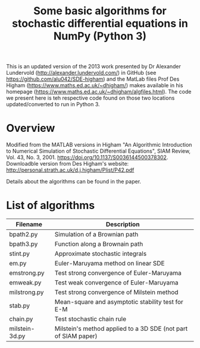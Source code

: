 #+TITLE: Some basic algorithms for stochastic differential equations in NumPy (Python 3)

This is an updated version of the 2013 work presented by Dr Alexander Lundervold (http://alexander.lundervold.com/) in GitHub (see https://github.com/alu042/SDE-higham) and the MatLab files Prof Des Higham (https://www.maths.ed.ac.uk/~dhigham/) makes available in his homepage (https://www.maths.ed.ac.uk/~dhigham/algfiles.html). 
The code we present here is teh respective code found on those two locations updated/converted to run in Python 3.

* Overview
Modified from the MATLAB versions in
  Higham "An Algorithmic Introduction to Numerical Simulation of Stochastic Differential Equations", SIAM Review, Vol. 43, No. 3, 2001.
  https://doi.org/10.1137/S0036144500378302. Downloadble version from Des Higham's website: http://personal.strath.ac.uk/d.j.higham/Plist/P42.pdf

Details about the algorithms can be found in the paper. 

* List of algorithms

| Filename       | Description                                                   |
|----------------+---------------------------------------------------------------|
| bpath2.py      | Simulation of a Brownian path                                 |
| bpath3.py      | Function along a Brownain path                                |
| stint.py       | Approximate stochastic integrals                              |
| em.py          | Euler-Maruyama method on linear SDE                           |
| emstrong.py    | Test strong convergence of Euler-Maruyama                     |
| emweak.py      | Test weak convergence of Euler-Maruyama                       |
| milstrong.py   | Test strong convergence of Milstein method                    |
| stab.py        | Mean-square and asymptotic stability test for E-M             |
| chain.py       | Test stochastic chain rule                                    |
| milstein-3d.py | Milstein's method applied to a 3D SDE (not part of SIAM paper)|


